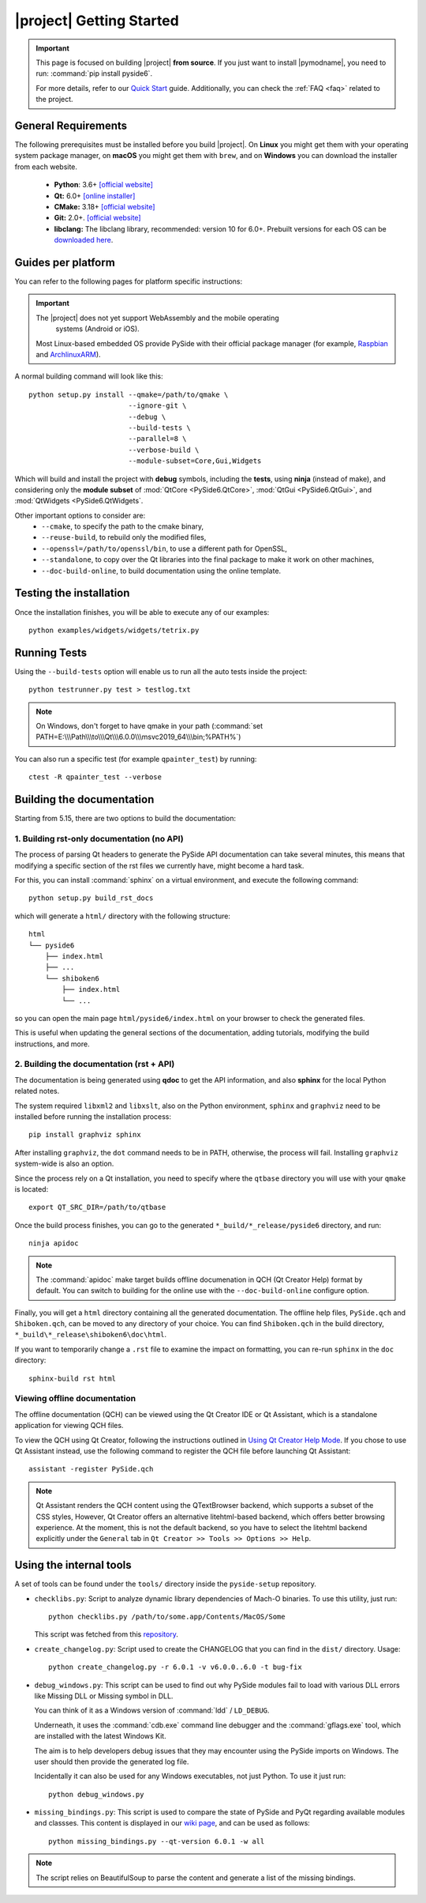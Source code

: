 |project| Getting Started
==========================

.. important:: This page is focused on building |project| **from source**.
  If you just want to install |pymodname|, you need to run: :command:`pip install pyside6`.

  For more details, refer to our `Quick Start`_ guide. Additionally, you can check the
  :ref:`FAQ <faq>` related to the project.

.. _Quick Start: quickstart.html

General Requirements
--------------------

The following prerequisites must be installed before you build |project|.
On **Linux** you might get them with your operating system package manager, on **macOS**
you might get them with ``brew``, and on **Windows** you can download the installer from each
website.

 * **Python**: 3.6+ `[official website] <https://www.python.org/downloads/>`_
 * **Qt:** 6.0+ `[online installer] <https://download.qt.io/official_releases/online_installers/>`_
 * **CMake:** 3.18+ `[official website] <https://cmake.org/download/>`_
 * **Git:** 2.0+. `[official website] <https://git-scm.com/downloads>`_
 * **libclang:** The libclang library, recommended: version 10 for 6.0+.
   Prebuilt versions for each OS can be `downloaded here`_.

.. _downloaded here: http://download.qt.io/development_releases/prebuilt/libclang/

Guides per platform
-------------------

You can refer to the following pages for platform specific instructions:

.. raw:: html

    <table class="special">
        <colgroup>
            <col style="width: 200px" />
            <col style="width: 200px" />
            <col style="width: 200px" />
        </colgroup>
        <tr>
            <td><a href="gettingstarted-windows.html"><p><strong>Windows</strong></p></a></td>
            <td><a href="gettingstarted-macOS.html"><p><strong>macOS</strong></p></a></td>
            <td><a href="gettingstarted-linux.html"><p><strong>Linux</strong></p></a></td>
        </tr>
    </table>

.. important:: The |project| does not yet support WebAssembly and the mobile operating
      systems (Android or iOS).

  Most Linux-based embedded OS provide PySide with their official
  package manager (for example, `Raspbian`_ and `ArchlinuxARM`_).

.. _Raspbian: https://www.raspbian.org/
.. _ArchlinuxARM: https://archlinuxarm.org/

A normal building command will look like this::

    python setup.py install --qmake=/path/to/qmake \
                            --ignore-git \
                            --debug \
                            --build-tests \
                            --parallel=8 \
                            --verbose-build \
                            --module-subset=Core,Gui,Widgets

Which will build and install the project with **debug** symbols, including the **tests**,
using **ninja** (instead of make), and considering only the **module subset** of
:mod:`QtCore <PySide6.QtCore>`, :mod:`QtGui <PySide6.QtGui>`, and
:mod:`QtWidgets <PySide6.QtWidgets`.

Other important options to consider are:
 * ``--cmake``, to specify the path to the cmake binary,
 * ``--reuse-build``, to rebuild only the modified files,
 * ``--openssl=/path/to/openssl/bin``, to use a different path for OpenSSL,
 * ``--standalone``, to copy over the Qt libraries into the final package to make it work on other
   machines,
 * ``--doc-build-online``, to build documentation using the online template.

Testing the installation
------------------------

Once the installation finishes, you will be able to execute any of our examples::

  python examples/widgets/widgets/tetrix.py

Running Tests
-------------

Using the ``--build-tests`` option will enable us to run all the auto tests inside the project::

  python testrunner.py test > testlog.txt

.. note:: On Windows, don't forget to have qmake in your path
   (:command:`set PATH=E:\\\Path\\\to\\\Qt\\\6.0.0\\\msvc2019_64\\\bin;%PATH%`)

You can also run a specific test (for example ``qpainter_test``) by running::

    ctest -R qpainter_test --verbose

Building the documentation
--------------------------

Starting from 5.15, there are two options to build the documentation:

1. Building rst-only documentation (no API)
~~~~~~~~~~~~~~~~~~~~~~~~~~~~~~~~~~~~~~~~~~~

The process of parsing Qt headers to generate the PySide API documentation can take several
minutes, this means that modifying a specific section of the rst files we currently have, might
become a hard task.

For this, you can install :command:`sphinx` on a virtual environment, and execute the following command::

    python setup.py build_rst_docs

which will generate a ``html/`` directory with the following structure::

    html
    └── pyside6
        ├── index.html
        ├── ...
        └── shiboken6
            ├── index.html
            └── ...

so you can open the main page ``html/pyside6/index.html`` on your browser to check the generated
files.

This is useful when updating the general sections of the documentation, adding tutorials,
modifying the build instructions, and more.

2. Building the documentation (rst + API)
~~~~~~~~~~~~~~~~~~~~~~~~~~~~~~~~~~~~~~~~~

The documentation is being generated using **qdoc** to get the API information, and also **sphinx**
for the local Python related notes.

The system required ``libxml2`` and ``libxslt``, also on the Python environment, ``sphinx`` and
``graphviz`` need to be installed before running the installation process::

    pip install graphviz sphinx

After installing ``graphviz``, the ``dot`` command needs to be in PATH, otherwise,
the process will fail. Installing ``graphviz`` system-wide is also an option.

Since the process rely on a Qt installation, you need to specify where the ``qtbase`` directory
you will use with your ``qmake`` is located::

    export QT_SRC_DIR=/path/to/qtbase

Once the build process finishes, you can go to the generated ``*_build/*_release/pyside6``
directory, and run::

    ninja apidoc

.. note:: The :command:`apidoc` make target builds offline documenation in QCH (Qt Creator Help)
   format by default. You can switch to building for the online use with the ``--doc-build-online``
   configure option.

Finally, you will get a ``html`` directory containing all the generated documentation. The offline
help files, ``PySide.qch`` and ``Shiboken.qch``, can be moved to any directory of your choice. You
can find ``Shiboken.qch`` in the build directory, ``*_build\*_release\shiboken6\doc\html``.

If you want to temporarily change a ``.rst`` file to examine the impact on
formatting, you can re-run ``sphinx`` in the ``doc`` directory::

    sphinx-build rst html

Viewing offline documentation
~~~~~~~~~~~~~~~~~~~~~~~~~~~~~

The offline documentation (QCH) can be viewed using the Qt Creator IDE or Qt Assistant, which is
a standalone application for viewing QCH files.

To view the QCH using Qt Creator, following the instructions outlined in
`Using Qt Creator Help Mode <https://doc.qt.io/qtcreator/creator-help.html>`_. If you chose to
use Qt Assistant instead, use the following command to register the QCH file before launching
Qt Assistant::

    assistant -register PySide.qch

.. note:: Qt Assistant renders the QCH content using the QTextBrowser backend, which supports
   a subset of the CSS styles, However, Qt Creator offers an alternative litehtml-based
   backend, which offers better browsing experience. At the moment, this is not the default
   backend, so you have to select the litehtml backend
   explicitly under the ``General`` tab in ``Qt Creator >> Tools >> Options >> Help``.

Using the internal tools
------------------------

A set of tools can be found under the ``tools/`` directory inside the ``pyside-setup`` repository.

* ``checklibs.py``: Script to analyze dynamic library dependencies of Mach-O binaries.
  To use this utility, just run::

    python checklibs.py /path/to/some.app/Contents/MacOS/Some

  This script was fetched from this repository_.

* ``create_changelog.py``: Script used to create the CHANGELOG that you can find in the ``dist/``
  directory. Usage::

    python create_changelog.py -r 6.0.1 -v v6.0.0..6.0 -t bug-fix

* ``debug_windows.py``: This script can be used to find out why PySide modules
  fail to load with various DLL errors like Missing DLL or Missing symbol in DLL.

  You can think of it as a Windows version of :command:`ldd` / ``LD_DEBUG``.

  Underneath, it uses the :command:`cdb.exe` command line debugger and the :command:`gflags.exe`
  tool, which are installed with the latest Windows Kit.

  The aim is to help developers debug issues that they may encounter using the PySide imports on
  Windows. The user should then provide the generated log file.

  Incidentally it can also be used for any Windows executables, not just Python.
  To use it just run::

    python debug_windows.py

* ``missing_bindings.py``: This script is used to compare the state of PySide and PyQt
  regarding available modules and classses. This content is displayed in our `wiki page`_,
  and can be used as follows::

    python missing_bindings.py --qt-version 6.0.1 -w all

.. note:: The script relies on BeautifulSoup to parse the content and generate a list of the
   missing bindings.

.. _repository: https://github.com/liyanage/macosx-shell-scripts/
.. _`wiki page`: https://wiki.qt.io/Qt_for_Python_Missing_Bindings
.. _BeautifulSoup: https://www.crummy.com/software/BeautifulSoup/
